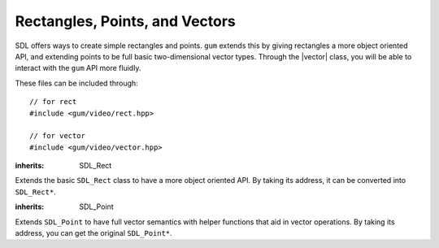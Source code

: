 .. default-domain:: cpp
.. highlight:: cpp
.. namespace:: sdl
.. _gum-video-rect:

Rectangles, Points, and Vectors
=================================

.. |rect| replace:: :class:`rect`
.. |vector| replace:: :class:`vector`

SDL offers ways to create simple rectangles and points. ``gum`` extends this by giving rectangles a more object
oriented API, and extending points to be full basic two-dimensional vector types. Through the |vector| class,
you will be able to interact with the ``gum`` API more fluidly.

These files can be included through::

    // for rect
    #include <gum/video/rect.hpp>

    // for vector
    #include <gum/video/vector.hpp>

.. class:: rect

    :inherits: SDL_Rect

    Extends the basic ``SDL_Rect`` class to have a more object oriented API.
    By taking its address, it can be converted into ``SDL_Rect*``.

    .. member:: int x

        The x coordinate of the rectangle.
    .. member:: int y

        The y coordinate of the rectangle.
    .. member:: int w

        The width of the rectangle.
    .. member:: int h

        The height of the rectangle.
    .. function:: constexpr rect() noexcept

        Creates an empty rectangle (a rectangle at (0, 0) with an area of 0).
    .. function:: constexpr rect(int x, int y, int w, int h) noexcept

        Creates a rectangle based on the information given.
    .. function:: bool intersects(const rect& other) const noexcept

        Checks if one rectangle intersects with the other.
    .. function:: bool empty() const noexcept

        Checks if the area of the rectangle is zero. This function uses
        ``SDL_RectEmpty`` internally.

    .. function:: rect union_with(const rect& other) const noexcept

        Returns the union of two rectangles. The union is computed
        by calling ``SDL_UnionRect``. The union of two rectangles
        is equal to a rectangle that can encompass both rectangles.

.. function:: constexpr bool operator==(const rect& lhs, const rect& rhs)
              constexpr bool operator!=(const rect& lhs, const rect& rhs)

    Checks if two rectangles are equal or not equal.

.. function:: constexpr bool operator<(const rect& lhs, const rect& rhs)
              constexpr bool operator>(const rect& lhs, const rect& rhs)
              constexpr bool operator<=(const rect& lhs, const rect& rhs)
              constexpr bool operator>=(const rect& lhs, const rect& rhs)

    Lexicographically compares two rectangles. Lexicographical comparison
    is done through the ``x`` member first, then ``y``, then ``w``, then ``h``.

.. class:: vector

    :inherits: SDL_Point

    Extends ``SDL_Point`` to have full vector semantics with helper
    functions that aid in vector operations. By taking its address, you can get the original
    ``SDL_Point*``.

    .. function:: constexpr vector() noexcept

        Creates a vector at (0, 0).
    .. function:: constexpr vector(int x, int y) noexcept

        Creates a vector at (x, y).
    .. function:: constexpr int length_squared() const noexcept

        Returns the squared length (or magnitude) of the vector. This
        is retrieved by doing :math:`x^2 + y^2`.
    .. function:: double length() const noexcept

        Returns the length (or magnitude) of the vector. This is the same as :func:`length_squared` except
        passed through the ``sqrt`` function.
    .. function:: constexpr bool is_unit() const noexcept

        Checks if the vector is a unit vector. A unit vector        is a vector whose length is 1.
    .. function:: void normalise()

        Normalises the vector. A vector that is normalised is
        made into a unit vector.
    .. function:: vector normalised() const noexcept

        Returns the normalised vector. This is equivalent to making a copy of the vector and normalising it.
    .. function:: vector& operator+=(const vector& rhs) noexcept
                  vector& operator-=(const vector& rhs) noexcept
                  vector& operator*=(const vector& rhs) noexcept
                  vector& operator/=(const vector& rhs) noexcept

        Implements member-wise mathematical operations. For example, ``a += b`` is equivalent to ``a.x += b.x; a.y += b.y;``.

        The behaviour is undefined if the operation overflows.
    .. function:: vector& operator*=(int scalar) noexcept

        Implements member-wise scalar multiplication with a vector. For example, ``a += 4`` is equivalent to ``a.x *= 4; a.y *= 4;``.

        The behaviour is undefined if the operation overflows.

.. function:: constexpr vector operator+(const vector& lhs, const vector& rhs) noexcept
              constexpr vector operator-(const vector& lhs, const vector& rhs) noexcept
              constexpr vector operator/(const vector& lhs, const vector& rhs) noexcept
              constexpr vector operator*(const vector& lhs, const vector& rhs) noexcept
              constexpr vector operator*(int lhs, const vector& rhs) noexcept
              constexpr vector operator*(const vector& lhs, int rhs) noexcept

    Implements free form member-wise mathematical operations and scalar multiplication with a vector.
.. function:: constexpr bool operator==(const vector& lhs, const vector& rhs) noexcept
              constexpr bool operator!=(const vector& lhs, const vector& rhs) noexcept

    Checks strict equality of two vectors. A vector is considered equal if they
    have the same length and the same (x, y) values.
.. function:: constexpr int dot(const vector& lhs, const vector& rhs) noexcept

    Implements vector dot product for two vectors.
.. function:: constexpr int determinant(const vector& a, const vector& b) noexcept

    Returns the determinant of the two vectors. The equations for this calculation
    are:

    .. math::
        :nowrap:

        \begin{align*}
        \text{Matrix Input} & =  \begin{bmatrix} \vec{a}_x & \vec{a}_y \\ \vec{b}_x & \vec{b}_y \end{bmatrix} \\
        \text{Result} & = \vec{a}_x \times \vec{b}_y - \vec{a}_y \times \vec{b}_x
        \end{align*}

.. function:: int distance_squared(const vector& a, const vector& b) noexcept

    Returns the squared distance between the two vectors. The equation for this calculation is:
    
    .. math::

        (\vec{a}_x - \vec{b}_x)^2 + (\vec{a}_y - \vec{b}_y)^2
.. function:: double distance(const vector& a, const vector& b) noexcept

    Returns the distance between two vectors. The equation for this calculation is:

    .. math::

        \sqrt{(\vec{a}_x - \vec{b}_x)^2 + (\vec{a}_y - \vec{b}_y)^2}
.. function:: double angle_between(const vector& a, const vector& b) noexcept

    Returns the angle between two vectors in radians. The equation for this calculation is:

    .. math::

        \arccos \left(\frac{\vec{a} \cdot \vec{b}}{\| \vec{a} \| \times \| \vec{b} \|}\right)
.. function:: double direction(const vector& a, const vector& b) noexcept

    Calculates the direction of the vector. The direction is given by the angle it makes
    with a horizontal line. The equation for this calculation is:

    .. math::

        \arctan \left( \frac{\vec{b}_y - \vec{a}_y}{\vec{b}_x - \vec{a}_x} \right)
